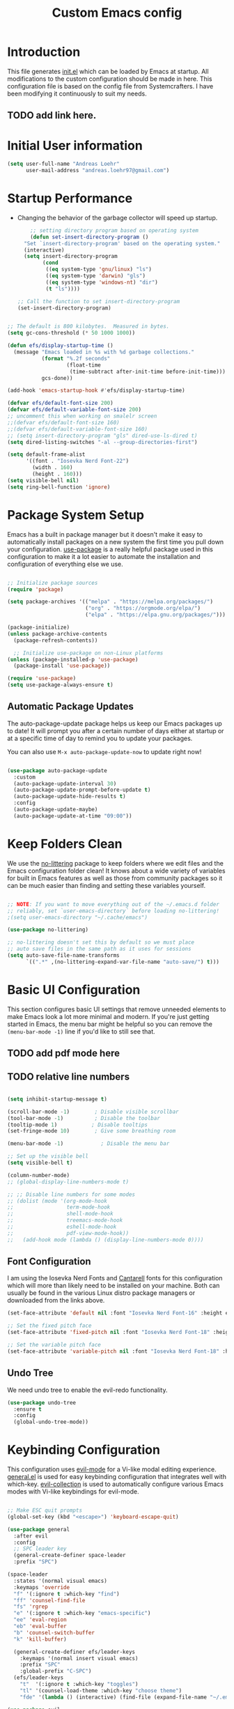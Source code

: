 #+title: Custom Emacs config
#+Property: header-args:emacs-lisp :tangle init.el :mkdirp yes


* Introduction
This file generates [[file:init.el][init.el]] which can be loaded by Emacs at startup.
All modifications to the custom configuration should be made in here.
This configuration file is based on the config file from Systemcrafters.
I have been modifying it continuously to suit my needs.
** TODO add link here.

* Initial User information
#+begin_src emacs-lisp
  (setq user-full-name "Andreas Loehr"
        user-mail-address "andreas.loehr97@gmail.com")
#+end_src

* Startup Performance
- Changing the behavior of the garbage collector will speed up startup.

  #+begin_src emacs-lisp
    ;; setting directory program based on operating system
    (defun set-insert-directory-program ()
  "Set `insert-directory-program' based on the operating system."
  (interactive)
  (setq insert-directory-program
        (cond
         ((eq system-type 'gnu/linux) "ls")
         ((eq system-type 'darwin) "gls")
         ((eq system-type 'windows-nt) "dir")
         (t "ls"))))

;; Call the function to set insert-directory-program
(set-insert-directory-program)

  #+end_src

#+begin_src emacs-lisp

  ;; The default is 800 kilobytes.  Measured in bytes.
  (setq gc-cons-threshold (* 50 1000 1000))

  (defun efs/display-startup-time ()
    (message "Emacs loaded in %s with %d garbage collections."
             (format "%.2f seconds"
                     (float-time
                      (time-subtract after-init-time before-init-time)))
             gcs-done))

  (add-hook 'emacs-startup-hook #'efs/display-startup-time)

  (defvar efs/default-font-size 200)
  (defvar efs/default-variable-font-size 200)
  ;; uncomment this when working on smalelr screen
  ;;(defvar efs/default-font-size 160)
  ;;(defvar efs/default-variable-font-size 160)
  ;; (setq insert-directory-program "gls" dired-use-ls-dired t)
  (setq dired-listing-switches "-al --group-directories-first")

  (setq default-frame-alist
        '((font . "Iosevka Nerd Font-22")
          (width . 160)
          (height . 160)))
  (setq visible-bell nil)
  (setq ring-bell-function 'ignore)
#+end_src


* Package System Setup
Emacs has a built in package manager but it doesn't make it easy to automatically install packages on a new system the first time you pull down your configuration.  [[https://github.com/jwiegley/use-package][use-package]] is a really helpful package used in this configuration to make it a lot easier to automate the installation and configuration of everything else we use.

#+begin_src emacs-lisp

  ;; Initialize package sources
  (require 'package)

  (setq package-archives '(("melpa" . "https://melpa.org/packages/")
                           ("org" . "https://orgmode.org/elpa/")
                           ("elpa" . "https://elpa.gnu.org/packages/")))

  (package-initialize)
  (unless package-archive-contents
    (package-refresh-contents))

    ;; Initialize use-package on non-Linux platforms
  (unless (package-installed-p 'use-package)
    (package-install 'use-package))

  (require 'use-package)
  (setq use-package-always-ensure t)

#+end_src

** Automatic Package Updates
The auto-package-update package helps us keep our Emacs packages up to date!  It will prompt you after a certain number of days either at startup or at a specific time of day to remind you to update your packages.

You can also use =M-x auto-package-update-now= to update right now!

#+begin_src emacs-lisp

  (use-package auto-package-update
    :custom
    (auto-package-update-interval 30)
    (auto-package-update-prompt-before-update t)
    (auto-package-update-hide-results t)
    :config
    (auto-package-update-maybe)
    (auto-package-update-at-time "09:00"))

#+end_src

* Keep Folders Clean
We use the [[https://github.com/emacscollective/no-littering/blob/master/no-littering.el][no-littering]] package to keep folders where we edit files and the Emacs configuration folder clean!  It knows about a wide variety of variables for built in Emacs features as well as those from community packages so it can be much easier than finding and setting these variables yourself.

#+begin_src emacs-lisp

  ;; NOTE: If you want to move everything out of the ~/.emacs.d folder
  ;; reliably, set `user-emacs-directory` before loading no-littering!
  ;(setq user-emacs-directory "~/.cache/emacs")

  (use-package no-littering)

  ;; no-littering doesn't set this by default so we must place
  ;; auto save files in the same path as it uses for sessions
  (setq auto-save-file-name-transforms
        `((".*" ,(no-littering-expand-var-file-name "auto-save/") t)))

#+end_src

* Basic UI Configuration
This section configures basic UI settings that remove unneeded elements to make Emacs look a lot more minimal and modern.  If you're just getting started in Emacs, the menu bar might be helpful so you can remove the =(menu-bar-mode -1)= line if you'd like to still see that.
** TODO add pdf mode here
** TODO relative line numbers
#+begin_src emacs-lisp

  (setq inhibit-startup-message t)

  (scroll-bar-mode -1)        ; Disable visible scrollbar
  (tool-bar-mode -1)          ; Disable the toolbar
  (tooltip-mode 1)           ; Disable tooltips
  (set-fringe-mode 10)        ; Give some breathing room

  (menu-bar-mode -1)            ; Disable the menu bar

  ;; Set up the visible bell
  (setq visible-bell t)

  (column-number-mode)
  ;; (global-display-line-numbers-mode t)

  ;; ;; Disable line numbers for some modes
  ;; (dolist (mode '(org-mode-hook
  ;;                 term-mode-hook
  ;;                 shell-mode-hook
  ;;                 treemacs-mode-hook
  ;;                 eshell-mode-hook
  ;;                 pdf-view-mode-hook))
  ;;   (add-hook mode (lambda () (display-line-numbers-mode 0))))

#+end_src

** Font Configuration

I am using the Iosevka Nerd Fonts  and [[https://fonts.google.com/specimen/Cantarell][Cantarell]] fonts for this configuration which will more than likely need to be installed on your machine.  Both can usually be found in the various Linux distro package managers or downloaded from the links above.

#+begin_src emacs-lisp
  (set-face-attribute 'default nil :font "Iosevka Nerd Font-16" :height efs/default-font-size)

  ;; Set the fixed pitch face
  (set-face-attribute 'fixed-pitch nil :font "Iosevka Nerd Font-18" :height efs/default-font-size)

  ;; Set the variable pitch face
  (set-face-attribute 'variable-pitch nil :font "Iosevka Nerd Font-18" :height efs/default-variable-font-size :weight 'regular)

#+end_src

** Undo Tree
We need undo tree to enable the evil-redo functionality.
#+begin_src emacs-lisp
      (use-package undo-tree
        :ensure t
        :config
        (global-undo-tree-mode))

#+end_src

* Keybinding Configuration
This configuration uses [[https://evil.readthedocs.io/en/latest/index.html][evil-mode]] for a Vi-like modal editing experience.  [[https://github.com/noctuid/general.el][general.el]] is used for easy keybinding configuration that integrates well with which-key.  [[https://github.com/emacs-evil/evil-collection][evil-collection]] is used to automatically configure various Emacs modes with Vi-like keybindings for evil-mode.

#+begin_src emacs-lisp

  ;; Make ESC quit prompts
  (global-set-key (kbd "<escape>") 'keyboard-escape-quit)

  (use-package general
    :after evil
    :config
    ;; SPC leader key
    (general-create-definer space-leader
    :prefix "SPC")

  (space-leader
    :states '(normal visual emacs)
    :keymaps 'override
    "f" '(:ignore t :which-key "find")
    "ff" 'counsel-find-file
    "fs" 'rgrep
    "e" '(:ignore t :which-key "emacs-specific")
    "ee" 'eval-region
    "eb" 'eval-buffer
    "b" 'counsel-switch-buffer
    "k" 'kill-buffer)
    
    (general-create-definer efs/leader-keys
      :keymaps '(normal insert visual emacs)
      :prefix "SPC"
      :global-prefix "C-SPC")
    (efs/leader-keys
      "t"  '(:ignore t :which-key "toggles")
      "tl" '(counsel-load-theme :which-key "choose theme")
      "fde" '(lambda () (interactive) (find-file (expand-file-name "~/.emacs.d/emacs_conf.org")))))

  (use-package evil
    :after counsel
    :init
    (setq evil-search-module 'evil-search)
    (setq evil-want-integration t)
    (setq evil-want-keybinding nil)
    (setq evil-want-C-u-scroll t)
    (setq evil-want-C-i-jump nil)
    :config
    (evil-mode 1)
    ;;(evil-set-leader nil (kbd "SPC"))
                                          ;   window movement
    ;; (evil-define-key 'normal 'global (kbd "<leader>o")  'other-window)
    (evil-define-key 'normal 'global (kbd "<leader>wh") 'windmove-left)
    (evil-define-key 'normal 'global (kbd "<leader>wj") 'windmove-down)
    (evil-define-key 'normal 'global (kbd "<leader>wk") 'windmove-up)
    (evil-define-key 'normal 'global (kbd "<leader>wl") 'windmove-right)
    (evil-define-key 'normal 'global (kbd "<leader>sv") 'split-window-horizontally)
    (evil-define-key 'normal 'global (kbd "<leader>sh") 'split-window-vertically)
    ; buffer select, buffer list, find file, delete window
    (evil-define-key 'normal 'global (kbd "<leader>b") 'counsel-switch-buffer)
    (evil-define-key 'normal 'global (kbd "<leader>B") 'list-buffers)
    (evil-define-key 'normal 'global (kbd "<leader>ff") 'find-file)
    (evil-define-key 'normal 'global (kbd "<leader>fs") 'rgrep)

    (evil-define-key 'normal 'global (kbd "<leader>0") 'delete-window)
    ; definition jumping (gd already goes to definition)
    (evil-define-key 'normal 'global (kbd "gD") 'xref-pop-marker-stack)
    ; allow replacement only in selection for visual block mode
    (evil-define-key 'visual 'global (kbd "<leader>vbr")
      'evil-visual-replace-replace-regexp)
    ; commenting
    (evil-define-key '(normal visual) 'global (kbd "gc") 'smart-comment)
    ; indentation
    (evil-define-key '(normal visual) 'global (kbd "gi") 'indent-region)


    ;; tabbing
    (evil-define-key '(normal visual) 'global (kbd "<leader>to") 'tab-new)
    (evil-define-key '(normal visual) 'global (kbd "<leader>tn") 'tab-next)
    (evil-define-key '(normal visual) 'global (kbd "<leader>tp") 'tab-previous)
    (evil-define-key '(normal visual) 'global (kbd "<leader>tx") 'tab-close)
    (evil-define-key '(normal) 'global (kbd "S-RET") 'org-insert-item)



    ; statusline commands (available as ":<command>")
    (evil-ex-define-cmd "done" 'save-buffers-kill-emacs)
    (evil-ex-define-cmd "at"   'open-ansi-term)
    (evil-ex-define-cmd "rb"   'rename-buffer)  
    (evil-ex-define-cmd "hsp"  'split-window-below)
    (evil-ex-define-cmd "sw"   'rotate-frame)
    (evil-ex-define-cmd "tp"   'transpose-frame)
    (evil-ex-define-cmd "rshp" 'reshape-window)

    (define-key evil-insert-state-map (kbd "C-g") 'evil-normal-state)
    (define-key evil-insert-state-map (kbd "C-h") 'evil-delete-backward-char-and-join)

    ;; Use visual line motions even outside of visual-line-mode buffers
    (evil-global-set-key 'motion "j" 'evil-next-visual-line)
    (evil-global-set-key 'motion "k" 'evil-previous-visual-line)

    (evil-set-initial-state 'messages-buffer-mode 'normal)
    (evil-set-initial-state 'dashboard-mode 'normal)
    (evil-set-undo-system 'undo-tree))


  (use-package evil-collection
    :after evil
    :config
    (evil-collection-init))
#+end_src

* FZF

#+begin_src emacs-lisp

  (use-package fzf
  :config
  (setq fzf/args "-x --color bw --print-query --margin=1,0 --no-hscroll"
        fzf/executable "fzf"
        fzf/git-grep-args "-i --line-number %s"
        ;; command used for `fzf-grep-*` functions
        ;; example usage for ripgrep:
        ;; fzf/grep-command "rg --no-heading -nH"
        fzf/grep-command "grep -nrH"
        ;; If nil, the fzf buffer will appear at the top of the window
        fzf/position-bottom t
        fzf/window-height 15))

#+end_src
* UI Configuration
** Command Log Mode

[[https://github.com/lewang/command-log-mode][command-log-mode]] is useful for displaying a panel showing each key binding you use in a panel on the right side of the frame.  Great for live streams and screencasts!

#+begin_src emacs-lisp

  (use-package command-log-mode
    :commands command-log-mode)

#+end_src

** Color Theme

[[https://github.com/hlissner/emacs-doom-themes][doom-themes]] is a great set of themes with a lot of variety and support for many different Emacs modes.  Taking a look at the [[https://github.com/hlissner/emacs-doom-themes/tree/screenshots][screenshots]] might help you decide which one you like best.  You can also run =M-x counsel-load-theme= to choose between them easily.

#+begin_src emacs-lisp

  ;;(use-package doom-themes
    ;;:init (load-theme 'doom-palenight t))

  (use-package gruber-darker-theme
    :ensure t
    :config
    (load-theme 'gruber-darker t)
    (set-background-color "black"))

  ; (load-theme 'gruber-darker t)
  ;(set-background-color "black")
#+end_src

** Better Modeline

[[https://github.com/seagle0128/doom-modeline][doom-modeline]] is a very attractive and rich (yet still minimal) mode line configuration for Emacs.  The default configuration is quite good but you can check out the [[https://github.com/seagle0128/doom-modeline#customize][configuration options]] for more things you can enable or disable.

*NOTE:* The first time you load your configuration on a new machine, you'll need to run `M-x all-the-icons-install-fonts` so that mode line icons display correctly.

#+begin_src emacs-lisp

(use-package all-the-icons)

(use-package doom-modeline
  :init (doom-modeline-mode 1)
  :custom ((doom-modeline-height 15)))

#+end_src

** Dashboard
#+begin_src emacs-lisp
  (use-package dashboard
    :ensure t
    :config
    (dashboard-setup-startup-hook))

    (setq dashboard-banner-logo-title "Dashboard")
    (setq dashboard-startup-banner 'logo)
    (setq dashboard-center-content t)

    ;; To disable shortcut "jump" indicators for each section, set
    (setq dashboard-show-shortcuts t)
    (setq dashboard-items '((recents  . 5)
                        (bookmarks . 5)
                        (projects . 5)
                        (agenda . 5)
                        (registers . 5)))
    ;; use all-the-icons package
    (setq dashboard-icon-type 'all-the-icons)
    (setq dashboard-filter-agenda-entry 'dashboard-no-filter-agenda)
    (setq dashboard-heading-icons '((recents . "history")
                                (bookmarks . "bookmark")
                                (agenda    . "calendar")
                                (projects  . "rocket")
                                (registers . "database")))
    (setq dashboard-set-heading-icons t)
    (setq dashboard-set-file-icons t)
    (setq dashboard-set-navigator t)
    (setq dashboard-init-info "Welcome to Emacs!")

#+end_src

** Relative Line Numbers
Display relative line numbers instead of absolute line numbers.
Only activate this in specific types of buffers.
#+begin_src emacs-lisp
  (setq display-line-numbers-type 'relative)
  (add-hook 'prog-mode-hook #'display-line-numbers-mode)
  (add-hook 'org-mode-hook #'display-line-numbers-mode)
  (add-hook 'text-mode-hook #'display-line-numbers-mode)

  (add-hook 'doc-view-mode
            (lambda ()
              (display-line-numbers-mode -1)))

  (with-eval-after-load 'pdf-tools
    (add-hook 'pdf-view-mode-hook
              (lambda ()
                (progn
                  (display-line-numbers-mode -1)
                  (tooltip-mode -1)
                  ))))
#+end_src

** Which Key
[[https://github.com/justbur/emacs-which-key][which-key]] is a useful UI panel that appears when you start pressing any key binding in Emacs to offer you all possible completions for the prefix.  For example, if you press =C-c= (hold control and press the letter =c=), a panel will appear at the bottom of the frame displaying all of the bindings under that prefix and which command they run.  This is very useful for learning the possible key bindings in the mode of your current buffer.

#+begin_src emacs-lisp

  (use-package which-key
    :defer 0
    :diminish which-key-mode
    :config
    (which-key-mode)
    (setq which-key-idle-delay 1))

#+end_src


** TODO Flycheck
#+begin_src emacs-lisp
    (use-package flycheck
      :ensure t
      :init (global-flycheck-mode)
      )

#+end_src

** Ivy / Vertico and Counsel
[[https://oremacs.com/swiper/][Ivy]] is an excellent completion framework for Emacs.  It provides a minimal yet powerful selection menu that appears when you open files, switch buffers, and for many other tasks in Emacs.  Counsel is a customized set of commands to replace `find-file` with `counsel-find-file`, etc which provide useful commands for each of the default completion commands.
[[https://github.com/Yevgnen/ivy-rich][ivy-rich]] adds extra columns to a few of the Counsel commands to provide more information about each item.

#+begin_src emacs-lisp

  (use-package vertico
    :ensure t
    :config
    (vertico-mode 1)
    :bind (("C-s" . swiper))
    )

  (use-package counsel
    :bind (("C-x b" . 'counsel-switch-buffer)
           ("C-x d" . 'counsel-dired)
           :map minibuffer-local-map
           ("C-r" . 'counsel-minibuffer-history)
           )
    :custom
    (counsel-linux-app-format-function #'counsel-linux-app-format-function-name-only)
    :config
    (counsel-mode 1))

  (use-package ido
    :ensure t
    :config
    (ido-mode t))

#+end_src


*** Improved Candidate Sorting with prescient.el

prescient.el provides some helpful behavior for sorting Ivy completion candidates based on how recently or frequently you select them.  This can be especially helpful when using =M-x= to run commands that you don't have bound to a key but still need to access occasionally.

This Prescient configuration is optimized for use in System Crafters videos and streams, check out the [[https://youtu.be/T9kygXveEz0][video on prescient.el]] for more details on how to configure it!

#+begin_src emacs-lisp

  (use-package ivy-prescient
    :after counsel
    :custom
    (ivy-prescient-enable-filtering nil)
    :config
    ;; Uncomment the following line to have sorting remembered across sessions!
    ;(prescient-persist-mode 1)
    (ivy-prescient-mode 1))

#+end_src


** Helpful Help Commands

[[https://github.com/Wilfred/helpful][Helpful]] adds a lot of very helpful (get it?) information to Emacs' =describe-= command buffers.  For example, if you use =describe-function=, you will not only get the documentation about the function, you will also see the source code of the function and where it gets used in other places in the Emacs configuration.  It is very useful for figuring out how things work in Emacs.

#+begin_src emacs-lisp

  (use-package helpful
    :commands (helpful-callable helpful-variable helpful-command helpful-key)
    :custom
    (counsel-describe-function-function #'helpful-callable)
    (counsel-describe-variable-function #'helpful-variable)
    :bind
    ([remap describe-function] . counsel-describe-function)
    ([remap describe-command] . helpful-command)
    ([remap describe-variable] . counsel-describe-variable)
    ([remap describe-key] . helpful-key))

#+End_src

** Text Scaling

This is an example of using [[https://github.com/abo-abo/hydra][Hydra]] to design a transient key binding for quickly adjusting the scale of the text on screen.  We define a hydra that is bound to =C-s t s= and, once activated, =j= and =k= increase and decrease the text scale.  You can press any other key (or =f= specifically) to exit the transient key map.

#+begin_src emacs-lisp

  (use-package hydra
    :defer t)

  (defhydra hydra-text-scale (:timeout 4)
    "scale text"
    ("j" text-scale-increase "in")
    ("k" text-scale-decrease "out")
    ("f" nil "finished" :exit t))

  (efs/leader-keys
    "ts" '(hydra-text-scale/body :which-key "scale text"))

#+end_src

** Djvu
#+begin_src emacs-lisp
    (use-package djvu
      :ensure t)

#+end_src

** Clippy
#+begin_src emacs-lisp
    (use-package popup
      :ensure t)

    (use-package clippy)
#+end_src

** shell-command
Sometimes it may be desirable to execute a shell command from the minibuffer instead of opening an entire shell.
For this purpose, we may use the 'shell-command' function. Initial keybinding is "M-!" but this is not really comfortable. We thus rebind it to another keybinding.
#+begin_src emacs-lisp
  (global-set-key (kbd "C-c s") 'shell-command)
#+end_src

** Yasnippet
#+begin_src emacs-lisp
                (use-package yasnippet
                  :ensure t
                  :diminish yas-minor-mode
                  :config
                  (setq yas-snippet-dirs (list (expand-file-name "~/.config/emacs/snippets")))
                  (yas-global-mode 1)
                  :bind ("C-c e" . yas-expand))
#+end_src

* Org Mode

[[https://orgmode.org/][Org Mode]] is one of the hallmark features of Emacs.  It is a rich document editor, project planner, task and time tracker, blogging engine, and literate coding utility all wrapped up in one package.

** Better Font Faces

The =efs/org-font-setup= function configures various text faces to tweak the sizes of headings and use variable width fonts in most cases so that it looks more like we're editing a document in =org-mode=.  We switch back to fixed width (monospace) fonts for code blocks and tables so that they display correctly.

#+begin_src emacs-lisp

    (defun efs/org-font-setup ()
      ;; Replace list hyphen with dot
      (font-lock-add-keywords 'org-mode
                              '(("^ *\\([-]\\) "
                                 (0 (prog1 () (compose-region (match-beginning 1) (match-end 1) "•"))))))

      ;; Set faces for heading levels
      (dolist (face '((org-level-1 . 1.2)
                      (org-level-2 . 1.1)
                      (org-level-3 . 1.05)
                      (org-level-4 . 1.0)
                      (org-level-5 . 1.1)
                      (org-level-6 . 1.1)
                      (org-level-7 . 1.1)
                      (org-level-8 . 1.1)))
        (set-face-attribute (car face) nil :font "Cantarell" :weight 'regular :height (cdr face)))

      ;; Ensure that anything that should be fixed-pitch in Org files appears that way
      (set-face-attribute 'org-block nil    :foreground nil :inherit 'fixed-pitch)
      (set-face-attribute 'org-table nil    :inherit 'fixed-pitch)
      (set-face-attribute 'org-formula nil  :inherit 'fixed-pitch)
      (set-face-attribute 'org-code nil     :inherit '(shadow fixed-pitch))
      (set-face-attribute 'org-table nil    :inherit '(shadow fixed-pitch))
      (set-face-attribute 'org-verbatim nil :inherit '(shadow fixed-pitch))
      (set-face-attribute 'org-special-keyword nil :inherit '(font-lock-comment-face fixed-pitch))
      (set-face-attribute 'org-meta-line nil :inherit '(font-lock-comment-face fixed-pitch))
      (set-face-attribute 'org-checkbox nil  :inherit 'fixed-pitch)
      (set-face-attribute 'line-number nil :inherit 'fixed-pitch)
      (set-face-attribute 'line-number-current-line nil :inherit 'fixed-pitch))
  ;; set org directory
  (setq org-directory "~/org/")
#+end_src

** Basic Config

This section contains the basic configuration for =org-mode= plus the configuration for Org agendas and capture templates.  There's a lot to unpack in here so I'd recommend watching the videos for [[https://youtu.be/VcgjTEa0kU4][Part 5]] and [[https://youtu.be/PNE-mgkZ6HM][Part 6]] for a full explanation.

#+begin_src emacs-lisp

    (defun efs/org-mode-setup ()
      (org-indent-mode)
      (variable-pitch-mode 1)
      (visual-line-mode 1))

    (use-package org
      :pin org
      :commands (org-capture org-agenda)
      :hook (org-mode . efs/org-mode-setup)
      :config
      (setq org-ellipsis " ▾")
      (setq org-agenda-start-with-log-mode t)
      (setq org-log-done 'time)
      (setq org-log-into-drawer t)
      (setq org-agenda-files
            '("~/org/Tasks.org"
              "~/org/Habits.org"
              "~/org/Birthdays.org"
              "~/KeepInSync/Life.org")
      ))

      (require 'org-habit)
      (add-to-list 'org-modules 'org-habit)
      (setq org-habit-graph-column 60)

      (setq org-todo-keywords
        '((sequence "TODO(t)" "NEXT(n)" "|" "DONE(d!)")
          (sequence "BACKLOG(b)" "PLAN(p)" "READY(r)" "ACTIVE(a)" "REVIEW(v)" "WAIT(w@/!)" "HOLD(h)" "|" "COMPLETED(c)" "CANC(k@)")))

      (setq org-refile-targets
        '(("Archive.org" :maxlevel . 1)
          ("Tasks.org" :maxlevel . 1)))

      ;; Save Org buffers after refiling!
      (advice-add 'org-refile :after 'org-save-all-org-buffers)

      (setq org-tag-alist
        '((:startgroup)
           ; Put mutually exclusive tags here
           (:endgroup)
           ("@errand" . ?E)
           ("@home" . ?H)
           ("@work" . ?W)
           ("agenda" . ?a)
           ("planning" . ?p)
           ("publish" . ?P)
           ("batch" . ?b)
           ("note" . ?n)
           ("idea" . ?i)))

      ;; Configure custom agenda views
      (setq org-agenda-custom-commands
       '(("d" "Dashboard"
         ((agenda "" ((org-deadline-warning-days 7)))
          (todo "NEXT"
            ((org-agenda-overriding-header "Next Tasks")))
          (tags-todo "agenda/ACTIVE" ((org-agenda-overriding-header "Active Projects")))))

        ("n" "Next Tasks"
         ((todo "NEXT"
            ((org-agenda-overriding-header "Next Tasks")))))

        ("W" "Work Tasks" tags-todo "+work-email")

        ;; Low-effort next actions
        ("e" tags-todo "+TODO=\"NEXT\"+Effort<15&+Effort>0"
         ((org-agenda-overriding-header "Low Effort Tasks")
          (org-agenda-max-todos 20)
          (org-agenda-files org-agenda-files)))

        ("w" "Workflow Status"
         ((todo "WAIT"
                ((org-agenda-overriding-header "Waiting on External")
                 (org-agenda-files org-agenda-files)))
          (todo "REVIEW"
                ((org-agenda-overriding-header "In Review")
                 (org-agenda-files org-agenda-files)))
          (todo "PLAN"
                ((org-agenda-overriding-header "In Planning")
                 (org-agenda-todo-list-sublevels nil)
                 (org-agenda-files org-agenda-files)))
          (todo "BACKLOG"
                ((org-agenda-overriding-header "Project Backlog")
                 (org-agenda-todo-list-sublevels nil)
                 (org-agenda-files org-agenda-files)))
          (todo "READY"
                ((org-agenda-overriding-header "Ready for Work")
                 (org-agenda-files org-agenda-files)))
          (todo "ACTIVE"
                ((org-agenda-overriding-header "Active Projects")
                 (org-agenda-files org-agenda-files)))
          (todo "COMPLETED"
                ((org-agenda-overriding-header "Completed Projects")
                 (org-agenda-files org-agenda-files)))
          (todo "CANC"
                ((org-agenda-overriding-header "Cancelled Projects")
                 (org-agenda-files org-agenda-files)))))))

      (setq org-capture-templates
        `(("t" "Tasks / Projects")
          ("tt" "Task" entry (file+olp "~/org/Tasks.org" "Inbox")
               "* TODO %?\n  %U\n  %a\n  %i" :empty-lines 1)

          ("j" "Journal Entries")
          ("jj" "Journal" entry
               (file+olp+datetree "~/org/Journal.org")
               "\n* %<%I:%M %p> - Journal :journal:\n\n%?\n\n"
               ;; ,(dw/read-file-as-string "~/Notes/Templates/Daily.org")
               :clock-in :clock-resume
               :empty-lines 1)
          ("jm" "Meeting" entry
               (file+olp+datetree "~/org/Journal.org")
               "* %<%I:%M %p> - %a :meetings:\n\n%?\n\n"
               :clock-in :clock-resume
               :empty-lines 1)

          ("w" "Workflows")
          ("we" "Checking Email" entry (file+olp+datetree "~/org/Journal.org")
               "* Checking Email :email:\n\n%?" :clock-in :clock-resume :empty-lines 1)

          ("m" "Metrics Capture")
          ("mw" "Weight" table-line (file+headline "~/org/Metrics.org" "Weight")
           "| %U | %^{Weight} | %^{Notes} |" :kill-buffer t)))

      (define-key global-map (kbd "C-c j")
        (lambda () (interactive) (org-capture nil "jj")))

      (efs/org-font-setup)
    (setq org-format-latex-options (plist-put org-format-latex-options :scale 2.0))

#+end_src

*** Org Agenda
#+begin_src emacs-lisp
(global-set-key (kbd "C-c c") 'org-agenda)
#+end_src


*** Diary

#+begin_src emacs-lisp
  (setq diary-file "~/KeepInSync/diary")

#+end_src



*** Nicer Heading Bullets

[[https://github.com/sabof/org-bullets][org-bullets]] replaces the heading stars in =org-mode= buffers with nicer looking characters that you can control.  Another option for this is [[https://github.com/integral-dw/org-superstar-mode][org-superstar-mode]] which we may cover in a later video.

#+begin_src emacs-lisp

  (use-package org-bullets
    :hook (org-mode . org-bullets-mode)
    :custom
    (org-bullets-bullet-list '("♔" "♕" "♜" "♝" "♞" "♟" "♻")))

  ;;(use-package org-superstar
      ;;:ensure t
      ;;:hook (org-mode . org-superstar-mode))

#+end_src



*** Center Org Buffers

We use [[https://github.com/joostkremers/visual-fill-column][visual-fill-column]] to center =org-mode= buffers for a more pleasing writing experience as it centers the contents of the buffer horizontally to seem more like you are editing a document.  This is really a matter of personal preference so you can remove the block below if you don't like the behavior.

#+begin_src emacs-lisp

  (defun efs/org-mode-visual-fill ()
    (setq visual-fill-column-width 100
          visual-fill-column-center-text t)
    (visual-fill-column-mode 1))

  (use-package visual-fill-column
    :hook (org-mode . efs/org-mode-visual-fill))

#+end_src


#+begin_src emacs-lisp
          ;(use-package org-modern
            ;:after org
            ;:ensure t
            ;:hook (org-mode . org-modern-mode))
#+end_src

** Configure Babel Languages

To execute or export code in =org-mode= code blocks, you'll need to set up =org-babel-load-languages= for each language you'd like to use.  [[https://orgmode.org/worg/org-contrib/babel/languages.html][This page]] documents all of the languages that you can use with =org-babel=.

#+begin_src emacs-lisp

  (with-eval-after-load 'org
    (org-babel-do-load-languages
        'org-babel-load-languages
        '((emacs-lisp . t)
        (python . t)
        (dot . t)))

    (push '("conf-unix" . conf-unix) org-src-lang-modes)
    (push '("dot" . graphviz-dot) org-src-lang-modes)
   ) 
#+end_src

** Structure Templates

Org Mode's [[https://orgmode.org/manual/Structure-Templates.html][structure templates]] feature enables you to quickly insert code blocks into your Org files in combination with =org-tempo= by typing 'leq sign' followed by the template name like =el= or =py= and then press =TAB=.  For example, to insert an empty =emacs-lisp= block below, you can type =<el= and press =TAB= to expand into such a block.

You can add more =src= block templates below by copying one of the lines and changing the two strings at the end, the first to be the template name and the second to contain the name of the language [[https://orgmode.org/worg/org-contrib/babel/languages.html][as it is known by Org Babel]].

#+begin_src emacs-lisp

  (with-eval-after-load 'org
    ;; This is needed as of Org 9.2
    (require 'org-tempo)

    (add-to-list 'org-structure-template-alist '("sh" . "src shell"))
    (add-to-list 'org-structure-template-alist '("el" . "src emacs-lisp"))
    (add-to-list 'org-structure-template-alist '("py" . "src python")))

#+end_src

** Auto-tangle Configuration Files

This snippet adds a hook to =org-mode= buffers so that =efs/org-babel-tangle-config= gets executed each time such a buffer gets saved.  This function checks to see if the file being saved is the Emacs.org file you're looking at right now, and if so, automatically exports the configuration here to the associated output files.

#+begin_src emacs-lisp

  ;; Automatically tangle our Emacs.org config file when we save it
  (defun efs/org-babel-tangle-config ()
    (when (string-equal (file-name-directory (buffer-file-name))
                        (expand-file-name user-emacs-directory))
      ;; Dynamic scoping to the rescue
      (let ((org-confirm-babel-evaluate nil))
        (org-babel-tangle))))

  (add-hook 'org-mode-hook (lambda () (add-hook 'after-save-hook #'efs/org-babel-tangle-config)))

#+end_src

* Org Roam Setup

#+begin_src emacs-lisp
      (use-package org-roam
        :after org
        :config
        (setq org-roam-directory (file-truename "~/org-roam"))
        (org-roam-db-autosync-mode)
        (global-set-key (kbd "C-c r i") 'org-roam-node-insert)
        (global-set-key (kbd "C-c r c") 'org-roam-capture)
        (global-set-key (kbd "C-c r f") 'org-roam-node-find)
        (setq org-roam-database-connector 'sqlite))


      (use-package org-roam-ui
        :after org-roam
        :ensure t)
#+end_src

* Development
** Languages
*** IDE Features with lsp-mode

**** lsp-mode
We use the excellent [[https://emacs-lsp.github.io/lsp-mode/][lsp-mode]] to enable IDE-like functionality for many different programming languages via "language servers" that speak the [[https://microsoft.github.io/language-server-protocol/][Language Server Protocol]].  Before trying to set up =lsp-mode= for a particular language, check out the [[https://emacs-lsp.github.io/lsp-mode/page/languages/][documentation for your language]] so that you can learn which language servers are available and how to install them.

The =lsp-keymap-prefix= setting enables you to define a prefix for where =lsp-mode='s default keybindings will be added.  I *highly recommend* using the prefix to find out what you can do with =lsp-mode= in a buffer.

The =which-key= integration adds helpful descriptions of the various keys so you should be able to learn a lot just by pressing =C-c l= in a =lsp-mode= buffer and trying different things that you find there.

#+begin_src emacs-lisp

    (defun efs/lsp-mode-setup ()
      (setq lsp-headerline-breadcrumb-segments '(path-up-to-project file symbols))
      (lsp-headerline-breadcrumb-mode))

    (use-package lsp-mode
      :commands (lsp lsp-deferred)
      :hook (lsp-mode . efs/lsp-mode-setup)
      :init
      (setq lsp-keymap-prefix "C-c l")  ;; Or 'C-l', 's-l'
      :config
      (lsp-enable-which-key-integration t))

  ;; configs for lsp
  (setq lsp-eldoc-enable-hover t)
  ;; (setq lsp-ui-doc-show-with-cursor t)
  ;; you could manually request them via `lsp-signature-activate`
  (setq lsp-signature-auto-activate t)
  (setq lsp-signature-render-documentation nil)
#+end_src

**** lsp-ui
[[https://emacs-lsp.github.io/lsp-ui/][lsp-ui]] is a set of UI enhancements built on top of =lsp-mode= which make Emacs feel even more like an IDE.  Check out the screenshots on the =lsp-ui= homepage (linked at the beginning of this paragraph) to see examples of what it can do.

#+begin_src emacs-lisp

  (use-package lsp-ui
    :hook (lsp-mode . lsp-ui-mode)
    :custom
    (lsp-ui-doc-position 'bottom))

#+end_src

**** lsp-treemacs
[[https://github.com/emacs-lsp/lsp-treemacs][lsp-treemacs]] provides nice tree views for different aspects of your code like symbols in a file, references of a symbol, or diagnostic messages (errors and warnings) that are found in your code.

Try these commands with =M-x=:

- =lsp-treemacs-symbols= - Show a tree view of the symbols in the current file
- =lsp-treemacs-references= - Show a tree view for the references of the symbol under the cursor
- =lsp-treemacs-error-list= - Show a tree view for the diagnostic messages in the project

This package is built on the [[https://github.com/Alexander-Miller/treemacs][treemacs]] package which might be of some interest to you if you like to have a file browser at the left side of your screen in your editor.

#+begin_src emacs-lisp

  (use-package lsp-treemacs
    :after lsp)

  (use-package lsp-ivy
    :ensure t
    :after lsp
    :commands lsp-ivy-workspace-symbol)

#+end_src


**** lsp-ivy
[[https://github.com/emacs-lsp/lsp-ivy][lsp-ivy]] integrates Ivy with =lsp-mode= to make it easy to search for things by name in your code.  When you run these commands, a prompt will appear in the minibuffer allowing you to type part of the name of a symbol in your code.  Results will be populated in the minibuffer so that you can find what you're looking for and jump to that location in the code upon selecting the result.

Try these commands with =M-x=:

- =lsp-ivy-workspace-symbol= - Search for a symbol name in the current project workspace
- =lsp-ivy-global-workspace-symbol= - Search for a symbol name in all active project workspaces

**** lsp tramp
#+begin_src emacs-lisp
;(lsp-register-client
   ;(make-lsp-client :new-connection (lsp-tramp-connection "clangd")
                    ;:major-modes '(c-mode c++-mode)
                    ;:remote? t
                    ;:server-id 'clangd-remote))
#+end_src


*** Debugging with dap-mode

[[https://emacs-lsp.github.io/dap-mode/][dap-mode]] is an excellent package for bringing rich debugging capabilities to Emacs via the [[https://microsoft.github.io/debug-adapter-protocol/][Debug Adapter Protocol]].  You should check out the [[https://emacs-lsp.github.io/dap-mode/page/configuration/][configuration docs]] to learn how to configure the debugger for your language.  Also make sure to check out the documentation for the debug adapter to see what configuration parameters are available to use for your debug templates!

#+begin_src emacs-lisp

  (use-package dap-mode
    ;; Uncomment the config below if you want all UI panes to be hidden by default!
    ;; :custom
    ;; (lsp-enable-dap-auto-configure nil)
    ;; :config
    ;; (dap-ui-mode 1)
    :commands dap-debug
    :config
    ;; Set up Node debugging
    ;;(require 'dap-node)
    ;;(dap-node-setup) ;; Automatically installs Node debug adapter if needed

    ;; Bind `C-c l d` to `dap-hydra` for easy access
    (general-define-key
      :keymaps 'lsp-mode-map
      :prefix lsp-keymap-prefix
      "d" '(dap-hydra t :wk "debugger")))

  (setq dap-auto-configure-mode t)
  (setq dap-auto-configure-features '(sessions locals controls tooltip))
#+end_src

*** C
#+begin_src emacs-lisp
    (require 'dap-cpptools)
    (dap-cpptools-setup)


    (use-package cmake-mode
      :ensure t)
#+end_src

*** Python
We use =lsp-mode= and =dap-mode= to provide a more complete development environment for Python in Emacs.  Check out [[https://emacs-lsp.github.io/lsp-mode/page/lsp-pyls/][the =pyls= configuration]] in the =lsp-mode= documentation for more details.

Make sure you have the =pyls= language server installed before trying =lsp-mode=!

#+begin_src sh :tangle no

pip install --user "python-language-server[all]"

#+end_src

There are a number of other language servers for Python so if you find that =pyls= doesn't work for you, consult the =lsp-mode= [[https://emacs-lsp.github.io/lsp-mode/page/languages/][language configuration documentation]] to try the others!

#+begin_src emacs-lisp

              (use-package python-mode
                :ensure t
                :hook (python-mode . lsp-deferred)
                ;; NOTE: Set these if Python 3 is called "python3" on your system!
                ;; (python-shell-interpreter "python3")
                ;; (dap-python-executable "python3")
                )

                (require  'dap-python)
                (setq dap-python-debugger 'debugpy)

#+end_src

You can use the pyvenv package to use =virtualenv= environments in Emacs.  The =pyvenv-activate= command should configure Emacs to cause =lsp-mode= and =dap-mode= to use the virtual environment when they are loaded, just select the path to your virtual environment before loading your project.

#+begin_src emacs-lisp

  (use-package pyvenv
    :after python-mode
    :config
    (pyvenv-mode 0))

#+end_src

**** Pipenv mode
#+begin_src emacs-lisp
  (use-package pipenv
    :ensure t
    :after python-mode
    )

#+end_src


**** mypy
#+begin_src emacs-lisp
  (use-package flycheck-mypy
    :ensure t
    :after python-mode
    )

#+end_src


**** Conda

#+begin_src emacs-lisp
  (use-package conda
    :ensure t)
  (custom-set-variables
   '(conda-anaconda-home "/usr/local/Caskroom/miniconda/base/")
   )

#+end_src

*** Cuda
#+begin_src emacs-lisp
    (use-package cuda-mode
      :ensure t)


#+end_src


*** Haskell
#+begin_src emacs-lisp
    (use-package haskell-mode
      :ensure t)
#+end_src
** Company Mode

[[http://company-mode.github.io/][Company Mode]] provides a nicer in-buffer completion interface than =completion-at-point= which is more reminiscent of what you would expect from an IDE.  We add a simple configuration to make the keybindings a little more useful (=TAB= now completes the selection and initiates completion at the current location if needed).

We also use [[https://github.com/sebastiencs/company-box][company-box]] to further enhance the look of the completions with icons and better overall presentation.

#+begin_src emacs-lisp

  (use-package company
    :after lsp-mode
    :hook ((lsp-mode prog-mode org-mode text-mode) . company-mode)
    :bind (:map company-active-map
           ("<tab>" . company-complete-selection))
          (:map lsp-mode-map
           ("<tab>" . company-indent-or-complete-common))
    :custom
    (company-minimum-prefix-length 3)
    (company-idle-delay 0.0))

  (use-package company-box
    :hook (company-mode . company-box-mode))
  
#+end_src

** Projectile

[[https://projectile.mx/][Projectile]] is a project management library for Emacs which makes it a lot easier to navigate around code projects for various languages.  Many packages integrate with Projectile so it's a good idea to have it installed even if you don't use its commands directly.

#+begin_src emacs-lisp

  (use-package projectile
    :diminish projectile-mode
    :config (projectile-mode)
    :custom ((projectile-completion-system 'ivy))
    :bind-keymap
    ("C-c p" . projectile-command-map)
    :init
    ;; NOTE: Set this to the folder where you keep your Git repos!
    (when (file-directory-p "~/Code")
      (setq projectile-project-search-path '("~/Code")))
    (setq projectile-switch-project-action #'projectile-dired))

  (use-package counsel-projectile
    :after projectile
    :config (counsel-projectile-mode))

#+end_src

** Magit

[[https://magit.vc/][Magit]] is the best Git interface I've ever used.  Common Git operations are easy to execute quickly using Magit's command panel system.

#+begin_src emacs-lisp

  (use-package magit
    :commands magit-status
    :config
    (global-set-key (kbd "C-c m s") 'magit-status)
    (global-set-key (kbd "C-c m l") 'magit-log)
    :custom
    (magit-display-buffer-function #'magit-display-buffer-same-window-except-diff-v1))

  ;; NOTE: Make sure to configure a GitHub token before using this package!
  ;; - https://magit.vc/manual/forge/Token-Creation.html#Token-Creation
  ;; - https://magit.vc/manual/ghub/Getting-Started.html#Getting-Started
  (use-package forge
    :after magit)

#+end_src

** Registers and marks
#+begin_src emacs-lisp
    (use-package evil-owl
      :after evil
      :config
      (setq evil-owl-max-string-length 500)
      (add-to-list 'display-buffer-alist
                   '("*evil-owl*"
                     (display-buffer-in-side-window)
                     (side . bottom)
                     (window-height . 0.3)))
      (setq evil-owl-local-mark-format " %m: [l: %-5l, c: %-5c]\n    %s")
      (setq evil-owl-global-mark-format " %m: [l: %-5l, c: %-5c] %b\n    %s")
      (setq evil-owl-max-string-length 50)
      (evil-owl-mode))
#+end_src
** Remote work
*** Tramp
#+begin_src emacs-lisp


  (with-eval-after-load 'tramp (add-to-list 'tramp-remote-path 'tramp-own-remote-path))
  (customize-set-variable 'tramp-verbose 6 "Enable remote command traces")
                                          ; (customize-set-variable 'tramp-connection-properties (list (regexp-quote "/sshx:user@host:") "remote-shell" "/usr/bin/bash") "remote shell")
  (with-eval-after-load 'tramp (add-to-list 'tramp-connection-properties
                                            (list (regexp-quote "/sshx:user@host:")
                                                  "remote-shell" "/usr/bin/bash")))
                                          ;(add-to-list 'tramp-connection-properties
                                          ;(list (regexp-quote "/sshx:user@host:")
                                          ;"remote-shell" "/usr/bin/bash"));
                                          ;(add-to-list 'tramp-remote-path 'tramp-own-remote-path)
                                          ;(customize-set-variable 'tramp-encoding-shell "/usr/bin/bash")
  (with-eval-after-load 'tramp 
    (add-to-list 'tramp-connection-properties
                 (list (regexp-quote "/ssh:andy@192.168.178.60:")
                       "remote-shell" "/usr/bin/zsh")))


  (with-eval-after-load 'tramp
    (add-to-list 'tramp-connection-properties
                 (list (regexp-quote "/sshx:andy@192.168.178.60:")
                       "remote-shell" "/usr/bin/zsh"))
    )
  (with-eval-after-load 'tramp
    (customize-set-variable 'tramp-encoding-shell "/bin/zsh")
    )


#+end_src
** Commenting

Emacs' built in commenting functionality =comment-dwim= (usually bound to =M-;=) doesn't always comment things in the way you might expect so we use [[https://github.com/redguardtoo/evil-nerd-commenter][evil-nerd-commenter]] to provide a more familiar behavior.  I've bound it to =M-/= since other editors sometimes use this binding but you could also replace Emacs' =M-;= binding with this command.

#+begin_src emacs-lisp

  (use-package evil-nerd-commenter
    :bind ("M-/" . evilnc-comment-or-uncomment-lines))

#+end_src

** Rainbow Delimiters

[[https://github.com/Fanael/rainbow-delimiters][rainbow-delimiters]] is useful in programming modes because it colorizes nested parentheses and brackets according to their nesting depth.  This makes it a lot easier to visually match parentheses in Emacs Lisp code without having to count them yourself.

#+begin_src emacs-lisp

(use-package rainbow-delimiters
  :hook (prog-mode . rainbow-delimiters-mode))

#+end_src

** Emacs surround
#+begin_src emacs-lisp
  (use-package evil-surround
    :ensure t
    :config
    (global-evil-surround-mode 1))
#+end_src

** Pdf Mode
*** View Mode
Install pdf-tools to view pdf documents.
#+begin_src emacs-lisp
  (use-package pdf-tools
    :ensure t
    :config
    (pdf-tools-install)

    (custom-set-variables
     '(pdf-tools-handle-upgrades t))

    (general-create-definer space-leader
    :prefix "SPC")

  (space-leader
    :states '(normal visual emacs)
    :keymaps 'override
    "p" '(:ignore t :which-key "find")
    "ph" 'pdf-annot-add-highlight-markup-annotation
    "pt" 'pdf-annot-add-text-annotation)
    )
#+end_src

**** Annotate
#+begin_src emacs-lisp


    (use-package nov
      :ensure t)

      (use-package org-noter)

      (use-package org-pdftools)

      (use-package org-noter-pdftools)
        ;;:after org-noter
    ;;     :config
    ;;     ;; Add a function to ensure precise note is inserted
    ;;     (defun org-noter-pdftools-insert-precise-note (&optional toggle-no-questions)
    ;;     (interactive "P")
    ;;     (org-noter--with-valid-session
    ;;      (let ((org-noter-insert-note-no-questions (if toggle-no-questions
    ;;                                                    (not org-noter-insert-note-no-questions)
    ;;                                                  org-noter-insert-note-no-questions))
    ;;            (org-pdftools-use-isearch-link t)
    ;;            (org-pdftools-use-freepointer-annot t))
    ;;        (org-noter-insert-note (org-noter--get-precise-info)))))

    ;;   ;; fix https://github.com/weirdNox/org-noter/pull/93/commits/f8349ae7575e599f375de1be6be2d0d5de4e6cbf
    ;;   (defun org-noter-set-start-location (&optional arg)
    ;;     "When opening a session with this document, go to the current location.
    ;; With a prefix ARG, remove start location."
    ;;     (interactive "P")
    ;;     (org-noter--with-valid-session
    ;;      (let ((inhibit-read-only t)
    ;;            (ast (org-noter--parse-root))
    ;;            (location (org-noter--doc-approx-location (when (called-interactively-p 'any) 'interactive))))
    ;;        (with-current-buffer (org-noter--session-notes-buffer session)
    ;;          (org-with-wide-buffer
    ;;           (goto-char (org-element-property :begin ast))
    ;;           (if arg
    ;;               (org-entry-delete nil org-noter-property-note-location)
    ;;             (org-entry-put nil org-noter-property-note-location
    ;;                            (org-noter--pretty-print-location location))))))))
    ;;   (with-eval-after-load 'pdf-annot
    ;;     (add-hook 'pdf-annot-activate-handler-functions #'org-noter-pdftools-jump-to-note)))

#+end_src



** Jupyter Notebook
A simple IPython client for emacs porting jupyter notebooks / their functionality to emacs.
#+begin_src emacs-lisp
  (use-package ein
    :ensure t
    )
#+end_src

** Copilot
#+begin_src emacs-lisp
  (use-package dash
    :ensure t)
  (use-package s
    :ensure t)
  (use-package editorconfig
    :ensure t)

  (add-to-list 'load-path "~/.config/emacs/copilot.el")
  (use-package copilot
    :load-path "~/.config/emacs/copilot.el"
    :defer t
    :config
    (add-hook 'prog-mode-hook 'copilot-mode)
    (define-key copilot-completion-map (kbd "C-a") 'copilot-accept-completion)
    )
#+end_src

** Graphviz Dot Mode
#+begin_src emacs-lisp
    (use-package graphviz-dot-mode
      :ensure t)
#+end_src

* Latex
#+begin_src emacs-lisp

  (use-package tex
    :ensure auctex)

  (use-package auctex
    :ensure t)

  (use-package company-auctex
    :ensure t)

  (use-package auto-complete-auctex
    :ensure t
    :defer t
    )

  (use-package magic-latex-buffer
    :ensure t
    :defer t
    )

  ;;(latex-preview-pane-enable)
  (setq TeX-auto-save t)
  (setq TeX-parse-self t)
  (setq-default TeX-master nil)

  (use-package org-latex-impatient
    :defer t
    :hook (org-mode . org-latex-impatient-mode)
    :init
  (setq org-latex-impatient-tex2svg-bin
   ;;location of tex2svg executable
  "/usr/local/Caskroom/miniconda/base/bin/tex2svg"))

#+end_src

* Terminals
** term-mode

=term-mode= is a built-in terminal emulator in Emacs.  Because it is written in Emacs Lisp, you can start using it immediately with very little configuration.  If you are on Linux or macOS, =term-mode= is a great choice to get started because it supports fairly complex terminal applications (=htop=, =vim=, etc) and works pretty reliably.  However, because it is written in Emacs Lisp, it can be slower than other options like =vterm=.  The speed will only be an issue if you regularly run console apps with a lot of output.

One important thing to understand is =line-mode= versus =char-mode=.  =line-mode= enables you to use normal Emacs keybindings while moving around in the terminal buffer while =char-mode= sends most of your keypresses to the underlying terminal.  While using =term-mode=, you will want to be in =char-mode= for any terminal applications that have their own keybindings.  If you're just in your usual shell, =line-mode= is sufficient and feels more integrated with Emacs.

With =evil-collection= installed, you will automatically switch to =char-mode= when you enter Evil's insert mode (press =i=).  You will automatically be switched back to =line-mode= when you enter Evil's normal mode (press =ESC=).

Run a terminal with =M-x term!=

*Useful key bindings:*

- =C-c C-p= / =C-c C-n= - go back and forward in the buffer's prompts (also =[[= and =]]= with evil-mode)
- =C-c C-k= - Enter char-mode
- =C-c C-j= - Return to line-mode
- If you have =evil-collection= installed, =term-mode= will enter char mode when you use Evil's Insert mode

#+begin_src emacs-lisp

  (use-package term
    :commands term
    :config
    (setq explicit-shell-file-name "zsh") ;; Change this to zsh, etc
    ;;(setq explicit-zsh-args '())         ;; Use 'explicit-<shell>-args for shell-specific args

    ;; Match the default Bash shell prompt.  Update this if you have a custom prompt
    (setq term-prompt-regexp "^[^#$%>\n]*[#$%>] *"))

#+end_src

*** Better term-mode colors

The =eterm-256color= package enhances the output of =term-mode= to enable handling of a wider range of color codes so that many popular terminal applications look as you would expect them to.  Keep in mind that this package requires =ncurses= to be installed on your machine so that it has access to the =tic= program.  Most Linux distributions come with this program installed already so you may not have to do anything extra to use it.

#+begin_src emacs-lisp

  (use-package eterm-256color
    :hook (term-mode . eterm-256color-mode))

#+end_src

** vterm

[[https://github.com/akermu/emacs-libvterm/][vterm]] is an improved terminal emulator package which uses a compiled native module to interact with the underlying terminal applications.  This enables it to be much faster than =term-mode= and to also provide a more complete terminal emulation experience.

Make sure that you have the [[https://github.com/akermu/emacs-libvterm/#requirements][necessary dependencies]] installed before trying to use =vterm= because there is a module that will need to be compiled before you can use it successfully.

#+begin_src emacs-lisp

  (use-package vterm
    :commands vterm
    :config
    (setq term-prompt-regexp "^[^#$%>\n]*[#$%>] *")  ;; Set this to match your custom shell prompt
    (setq vterm-shell "zsh")                       ;; Set this to customize the shell to launch
    (setq vterm-max-scrollback 10000))

#+end_src

** shell-mode

[[https://www.gnu.org/software/emacs/manual/html_node/emacs/Interactive-Shell.html#Interactive-Shell][shell-mode]] is a middle ground between =term-mode= and Eshell.  It is *not* a terminal emulator so more complex terminal programs will not run inside of it.  It does have much better integration with Emacs because all command input in this mode is handled by Emacs and then sent to the underlying shell once you press Enter.  This means that you can use =evil-mode='s editing motions on the command line, unlike in the terminal emulator modes above.

*Useful key bindings:*

- =C-c C-p= / =C-c C-n= - go back and forward in the buffer's prompts (also =[[= and =]]= with evil-mode)
- =M-p= / =M-n= - go back and forward in the input history
- =C-c C-u= - delete the current input string backwards up to the cursor
- =counsel-shell-history= - A searchable history of commands typed into the shell

One advantage of =shell-mode= on Windows is that it's the only way to run =cmd.exe=, PowerShell, Git Bash, etc from within Emacs.  Here's an example of how you would set up =shell-mode= to run PowerShell on Windows:

#+begin_src emacs-lisp

  (when (eq system-type 'windows-nt)
    (setq explicit-shell-file-name "powershell.exe")
    (setq explicit-powershell.exe-args '()))

#+end_src

** Eshell

[[https://www.gnu.org/software/emacs/manual/html_mono/eshell.html#Contributors-to-Eshell][Eshell]] is Emacs' own shell implementation written in Emacs Lisp.  It provides you with a cross-platform implementation (even on Windows!) of the common GNU utilities you would find on Linux and macOS (=ls=, =rm=, =mv=, =grep=, etc).  It also allows you to call Emacs Lisp functions directly from the shell and you can even set up aliases (like aliasing =vim= to =find-file=).  Eshell is also an Emacs Lisp REPL which allows you to evaluate full expressions at the shell.

The downsides to Eshell are that it can be harder to configure than other packages due to the particularity of where you need to set some options for them to go into effect, the lack of shell completions (by default) for some useful things like Git commands, and that REPL programs sometimes don't work as well.  However, many of these limitations can be dealt with by good configuration and installing external packages, so don't let that discourage you from trying it!

*Useful key bindings:*

- =C-c C-p= / =C-c C-n= - go back and forward in the buffer's prompts (also =[[= and =]]= with evil-mode)
- =M-p= / =M-n= - go back and forward in the input history
- =C-c C-u= - delete the current input string backwards up to the cursor
- =counsel-esh-history= - A searchable history of commands typed into Eshell

We will be covering Eshell more in future videos highlighting other things you can do with it.

For more thoughts on Eshell, check out these articles by Pierre Neidhardt:
- https://ambrevar.xyz/emacs-eshell/index.html
- https://ambrevar.xyz/emacs-eshell-versus-shell/index.html

#+begin_src emacs-lisp

  (defun efs/configure-eshell ()
    ;; Save command history when commands are entered
    (add-hook 'eshell-pre-command-hook 'eshell-save-some-history)

    ;; Truncate buffer for performance
    (add-to-list 'eshell-output-filter-functions 'eshell-truncate-buffer)

    ;; Bind some useful keys for evil-mode
    (evil-define-key '(normal insert visual) eshell-mode-map (kbd "C-r") 'counsel-esh-history)
    (evil-define-key '(normal insert visual) eshell-mode-map (kbd "<home>") 'eshell-bol)
    (evil-normalize-keymaps)

    (setq eshell-history-size         10000
          eshell-buffer-maximum-lines 10000
          eshell-hist-ignoredups t
          eshell-scroll-to-bottom-on-input t))

  (use-package eshell-git-prompt
    :after eshell)

  (use-package eshell
    :hook (eshell-first-time-mode . efs/configure-eshell)
    :config

    (with-eval-after-load 'esh-opt
      (setq eshell-destroy-buffer-when-process-dies t)
      (setq eshell-visual-commands '("htop" "zsh" "vim")))

    (eshell-git-prompt-use-theme 'powerline))


#+end_src

* File Management
** Dired

Dired is a built-in file manager for Emacs that does some pretty amazing things!  Here are some key bindings you should try out:

*** Key Bindings

**** Navigation

*Emacs* / *Evil*
- =n= / =j= - next line
- =p= / =k= - previous line
- =j= / =J= - jump to file in buffer
- =RET= - select file or directory
- =^= - go to parent directory
- =S-RET= / =g O= - Open file in "other" window
- =M-RET= - Show file in other window without focusing (previewing files)
- =g o= (=dired-view-file=) - Open file but in a "preview" mode, close with =q=
- =g= / =g r= Refresh the buffer with =revert-buffer= after changing configuration (and after filesystem changes!)

**** Marking files

- =m= - Marks a file
- =u= - Unmarks a file
- =U= - Unmarks all files in buffer
- =* t= / =t= - Inverts marked files in buffer
- =% m= - Mark files in buffer using regular expression
- =*= - Lots of other auto-marking functions
- =k= / =K= - "Kill" marked items (refresh buffer with =g= / =g r= to get them back)
- Many operations can be done on a single file if there are no active marks!

**** Copying and Renaming files

- =C= - Copy marked files (or if no files are marked, the current file)
- Copying single and multiple files
- =U= - Unmark all files in buffer
- =R= - Rename marked files, renaming multiple is a move!
- =% R= - Rename based on regular expression: =^test= , =old-\&=

*Power command*: =C-x C-q= (=dired-toggle-read-only=) - Makes all file names in the buffer editable directly to rename them!  Press =Z Z= to confirm renaming or =Z Q= to abort.

**** Deleting files

- =D= - Delete marked file
- =d= - Mark file for deletion
- =x= - Execute deletion for marks
- =delete-by-moving-to-trash= - Move to trash instead of deleting permanently

**** Creating and extracting archives

- =Z= - Compress or uncompress a file or folder to (=.tar.gz=)
- =c= - Compress selection to a specific file
- =dired-compress-files-alist= - Bind compression commands to file extension

**** Other common operations

- =T= - Touch (change timestamp)
- =M= - Change file mode
- =O= - Change file owner
- =G= - Change file group
- =S= - Create a symbolic link to this file
- =L= - Load an Emacs Lisp file into Emacs

*** Configuration

#+begin_src emacs-lisp

  (use-package dired
    :ensure nil
    :commands (dired dired-jump)
    :bind (("C-x C-j" . dired-jump))
    :custom ((dired-listing-switches "-agho --group-directories-first"))
    :config
    (evil-collection-define-key 'normal 'dired-mode-map
      "h" 'dired-single-up-directory
      "l" 'dired-single-buffer))

  ;;(use-package dired-single
    ;;:commands (dired dired-jump))

  (use-package all-the-icons-dired
    :hook (dired-mode . all-the-icons-dired-mode))

  (use-package dired-open
    :commands (dired dired-jump)
    :config
    ;; Doesn't work as expected!
    ;;(add-to-list 'dired-open-functions #'dired-open-xdg t)
    (setq dired-open-extensions '(("png" . "feh")
                                  ("mkv" . "mpv"))))

  (use-package dired-hide-dotfiles
    :hook (dired-mode . dired-hide-dotfiles-mode)
    :config
    (evil-collection-define-key 'normal 'dired-mode-map
      "H" 'dired-hide-dotfiles-mode))

#+end_src

** Global auto revert mode
Make emacs recognize whenever a change to a file has occured outside of emacs.
#+begin_src emacs-lisp
  (global-auto-revert-mode 1)
#+end_src
* Runtime Performance

Dial the GC threshold back down so that garbage collection happens more frequently but in less time.

#+begin_src emacs-lisp

  ;; Make gc pauses faster by decreasing the threshold.
  (setq gc-cons-threshold (* 2 1000 1000))

#+end_src

* Research Workflow
#+begin_src emacs-lisp
  (use-package elfeed
    :config
    (defun my/elfeed-entry-to-arxiv ()
      "Fetch an arXiv paper into the local library from the current elfeed entry."
      (interactive)
      (let* ((link (elfeed-entry-link elfeed-show-entry))
             (match-idx (string-match "arxiv.org/abs/\\([0-9.]*\\)" link))
             (matched-arxiv-number (match-string 1 link)))
        (when matched-arxiv-number
          (message "Going to arXiv: %s" matched-arxiv-number)
          (arxiv-get-pdf-add-bibtex-entry matched-arxiv-number "~/bibliography/archive.bib" "~/bibliography/bibtex-pdfs/"))))
    (setq elfeed-feeds
          '("https://rss.arxiv.org/rss/cs.AI"
            "https://rss.arxiv.org/rss/stat.ML"
            "https://rss.arxiv.org/rss/cs.AR"
            "https://rss.arxiv.org/rss/cs.CE"
            "https://rss.arxiv.org/rss/cs.CL"
            "https://rss.arxiv.org/rss/cs.CV"
            "https://rss.arxiv.org/rss/cs.DB"
            "https://rss.arxiv.org/rss/cs.DC"
            "https://rss.arxiv.org/rss/cs.DS"
            "https://rss.arxiv.org/rss/cs.GR"
            "https://rss.arxiv.org/rss/cs.GT"
            "https://rss.arxiv.org/rss/cs.IR"
            "https://rss.arxiv.org/rss/cs.IT"
            "https://rss.arxiv.org/rss/cs.LG"
            "https://rss.arxiv.org/rss/cs.MA"
            "https://rss.arxiv.org/rss/cs.NE"
            "https://rss.arxiv.org/rss/cs.NI"
            "https://rss.arxiv.org/rss/cs.OH"
            "https://rss.arxiv.org/rss/cs.OS"
            "https://rss.arxiv.org/rss/cs.PF"
            "https://rss.arxiv.org/rss/cs.PL"
            "https://rss.arxiv.org/rss/cs.RO"
            "https://rss.arxiv.org/rss/cs.SE"
            "https://rss.arxiv.org/rss/cs.SY"))
    :bind (:map elfeed-show-mode-map
                ("a" . my/elfeed-entry-to-arxiv))
    )



  (use-package elfeed-score
    :ensure t
    :after elfeed
    :config
    (elfeed-score-load-score-file "~/.config/emacs/elfeed.score") 
    (setq elfeed-score-serde-score-file "~/.config/emacs/elfeed.score")
    (setq elfeed-search-print-entry-function #'elfeed-score-print-entry)
    (elfeed-score-enable)
    (define-key elfeed-search-mode-map "=" elfeed-score-map)
    )


  (use-package org-ref
    :after org
    :config
    (setq bibtex-dialect 'biblatex)
    (setq bibtex-completion-bibliography '("~/bibliography/references.bib"
                                           "~/bibliography/archive.bib")
          bibtex-completion-library-path '("~/bibliography/bibtex-pdfs/")
          bibtex-completion-notes-path "~/bibliography/notes/"
          bibtex-completion-notes-template-multiple-files "* ${author-or-editor}, ${title}, ${journal}, (${year}) :${=type=}: \n\nSee [[cite:&${=key=}]]\n"

          bibtex-completion-additional-search-fields '(keywords)
          bibtex-completion-display-formats
          '((article       . "${=has-pdf=:1}${=has-note=:1} ${year:4} ${author:36} ${title:*} ${journal:40}")
            (inbook        . "${=has-pdf=:1}${=has-note=:1} ${year:4} ${author:36} ${title:*} Chapter ${chapter:32}")
            (incollection  . "${=has-pdf=:1}${=has-note=:1} ${year:4} ${author:36} ${title:*} ${booktitle:40}")
            (inproceedings . "${=has-pdf=:1}${=has-note=:1} ${year:4} ${author:36} ${title:*} ${booktitle:40}")
            (t             . "${=has-pdf=:1}${=has-note=:1} ${year:4} ${author:36} ${title:*}"))
          bibtex-completion-pdf-open-function
          (lambda (fpath)
            (call-process "open" nil 0 nil fpath)))
    (setq bibtex-autokey-year-length 4
          bibtex-autokey-name-year-separator "-"
          bibtex-autokey-year-title-separator "-"
          bibtex-autokey-titleword-separator "-"
          bibtex-autokey-titlewords 2
          bibtex-autokey-titlewords-stretch 1
          bibtex-autokey-titleword-length 5)

    (define-key bibtex-mode-map (kbd "H-b") 'org-ref-bibtex-hydra/body)   
    (define-key org-mode-map (kbd "C-c ]") 'org-ref-insert-link)
    )

  (use-package ivy-bibtex
    :ensure t)
#+end_src

** Embark

#+begin_src emacs-lisp
  (use-package marginalia
  :ensure t
  :config
  (marginalia-mode))

(use-package embark
  :ensure t

  :bind
  (("C-x C-e" . embark-act)         ;; pick some comfortable binding
   ("C-;" . embark-dwim)        ;; good alternative: M-.
   ("C-h B" . embark-bindings)) ;; alternative for `describe-bindings'

  :init

  ;; Optionally replace the key help with a completing-read interface
  (setq prefix-help-command #'embark-prefix-help-command)

  ;; Show the Embark target at point via Eldoc. You may adjust the
  ;; Eldoc strategy, if you want to see the documentation from
  ;; multiple providers. Beware that using this can be a little
  ;; jarring since the message shown in the minibuffer can be more
  ;; than one line, causing the modeline to move up and down:

  ;; (add-hook 'eldoc-documentation-functions #'embark-eldoc-first-target)
  ;; (setq eldoc-documentation-strategy #'eldoc-documentation-compose-eagerly)

  :config

  ;; Hide the mode line of the Embark live/completions buffers
  (add-to-list 'display-buffer-alist
               '("\\`\\*Embark Collect \\(Live\\|Completions\\)\\*"
                 nil
                 (window-parameters (mode-line-format . none)))))

;; Consult users will also want the embark-consult package.
(use-package embark-consult
  :ensure t ; only need to install it, embark loads it after consult if found
  :hook
  (embark-collect-mode . consult-preview-at-point-mode))

#+end_src

** citar



#+begin_src emacs-lisp
  (use-package citar
  :ensure t
  :custom
  (citar-bibliography
   '("~/bibliography/archive.bib")))


  (use-package citar-embark
  :ensure t
  :after citar embark
  :no-require
  :config (citar-embark-mode))
#+end_src
** Org roam citar
#+begin_src emacs-lisp
  (use-package citar-org-roam
  :after (citar org-roam)
  :config (citar-org-roam-mode))
#+end_src

** Org roam bibtex
#+begin_src emacs-lisp
  (use-package org-roam-bibtex
  :after org-roam
  :config
  (require 'org-ref)) ; optional: if using Org-ref v2 or v3 citation links

#+end_src


* Start Emacs Server
#+begin_src emacs-lisp

  (server-start)
#+end_src


#+begin_src emacs-lisp
(when (daemonp)
(message "Home directory: %s" (getenv "HOME"))
)
#+end_src



#+begin_src emacs-lisp
  (defun setup-theme (frame)
  (with-selected-frame frame
    (load-theme 'gruber-darker t)
    (set-background-color "black")))

  (if (daemonp)
      (add-hook 'after-make-frame-functions #'setup-theme)
    (setup-theme (selected-frame)))

#+end_src


* Load init el for client if server does not pick up config correctly
#+begin_src emacs-lisp
  (defun load-init-file ()
    "Load a init file."
    (interactive)
    (load-file "~/.config/emacs/init.el"))


  (evil-define-key 'normal 'global (kbd "<leader>cl")
    'load-init-file) 
#+end_src

